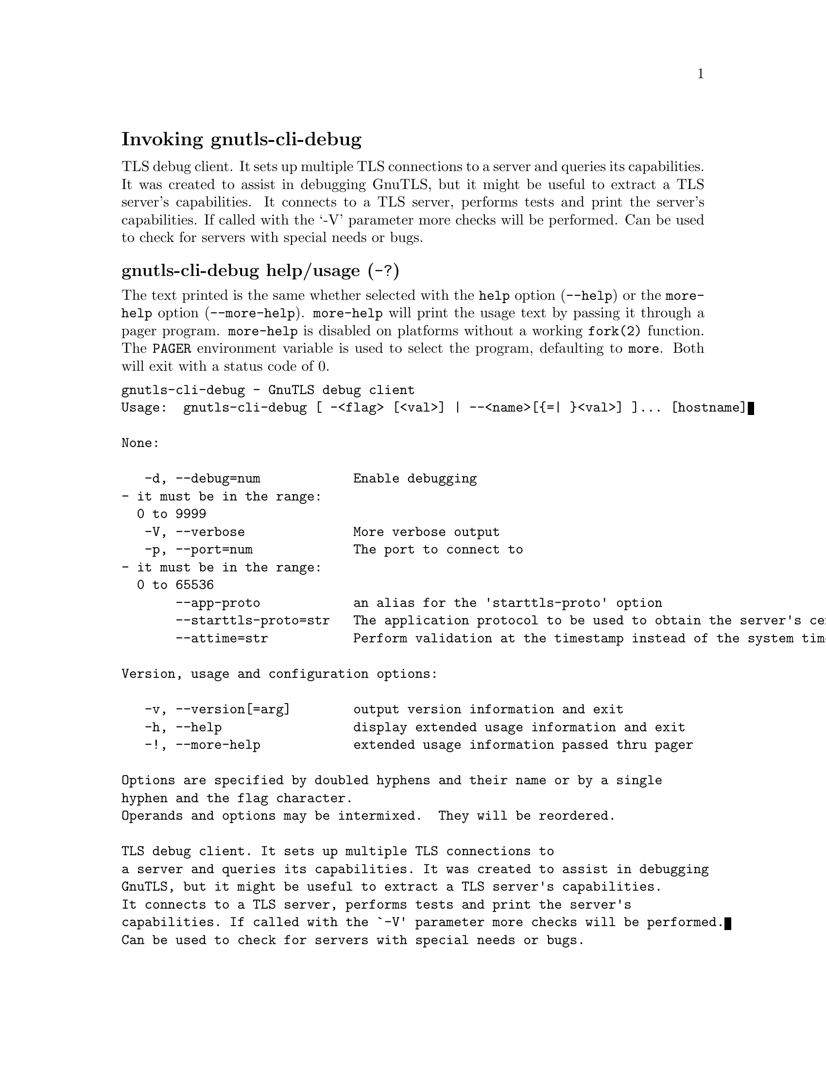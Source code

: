 @node gnutls-cli-debug Invocation
@heading Invoking gnutls-cli-debug
@pindex gnutls-cli-debug

TLS debug client. It sets up multiple TLS connections to 
a server and queries its capabilities. It was created to assist in debugging 
GnuTLS, but it might be useful to extract a TLS server's capabilities.
It connects to a TLS server, performs tests and print the server's 
capabilities. If called with the `-V' parameter more checks will be performed.
Can be used to check for servers with special needs or bugs.

@anchor{gnutls-cli-debug usage}
@subheading gnutls-cli-debug help/usage (@option{-?})
@cindex gnutls-cli-debug help

The text printed is the same whether selected with the @code{help} option
(@option{--help}) or the @code{more-help} option (@option{--more-help}).  @code{more-help} will print
the usage text by passing it through a pager program.
@code{more-help} is disabled on platforms without a working
@code{fork(2)} function.  The @code{PAGER} environment variable is
used to select the program, defaulting to @file{more}.  Both will exit
with a status code of 0.

@exampleindent 0
@example
gnutls-cli-debug - GnuTLS debug client
Usage:  gnutls-cli-debug [ -<flag> [<val>] | --<name>[@{=| @}<val>] ]... [hostname]

None:

   -d, --debug=num            Enable debugging
				- it must be in the range:
				  0 to 9999
   -V, --verbose              More verbose output
   -p, --port=num             The port to connect to
				- it must be in the range:
				  0 to 65536
       --app-proto            an alias for the 'starttls-proto' option
       --starttls-proto=str   The application protocol to be used to obtain the server's certificate (https, ftp, smtp, imap, ldap, xmpp, lmtp, pop3, nntp, sieve, postgres)
       --attime=str           Perform validation at the timestamp instead of the system time

Version, usage and configuration options:

   -v, --version[=arg]        output version information and exit
   -h, --help                 display extended usage information and exit
   -!, --more-help            extended usage information passed thru pager

Options are specified by doubled hyphens and their name or by a single
hyphen and the flag character.
Operands and options may be intermixed.  They will be reordered.

TLS debug client. It sets up multiple TLS connections to 
a server and queries its capabilities. It was created to assist in debugging 
GnuTLS, but it might be useful to extract a TLS server's capabilities.
It connects to a TLS server, performs tests and print the server's 
capabilities. If called with the `-V' parameter more checks will be performed.
Can be used to check for servers with special needs or bugs.

Please send bug reports to:  <bugs@@gnutls.org>

@end example
@exampleindent 4

@subheading debug option (-d).
@anchor{gnutls-cli-debug debug}

This is the ``enable debugging'' option.
This option takes a ArgumentType.NUMBER argument.
Specifies the debug level.
@subheading app-proto option.
@anchor{gnutls-cli-debug app-proto}

This is an alias for the @code{starttls-proto} option,
@pxref{gnutls-cli-debug starttls-proto, the starttls-proto option documentation}.

@subheading starttls-proto option.
@anchor{gnutls-cli-debug starttls-proto}

This is the ``the application protocol to be used to obtain the server's certificate (https, ftp, smtp, imap, ldap, xmpp, lmtp, pop3, nntp, sieve, postgres)'' option.
This option takes a ArgumentType.STRING argument.
Specify the application layer protocol for STARTTLS. If the protocol is supported, gnutls-cli will proceed to the TLS negotiation.
@subheading attime option.
@anchor{gnutls-cli-debug attime}

This is the ``perform validation at the timestamp instead of the system time'' option.
This option takes a ArgumentType.STRING argument @file{timestamp}.
timestamp is an instance in time encoded as Unix time or in a human
 readable timestring such as "29 Feb 2004", "2004-02-29".
Full documentation available at 
<https://www.gnu.org/software/coreutils/manual/html_node/Date-input-formats.html>
or locally via info '(coreutils) date invocation'.
@subheading version option (-v).
@anchor{gnutls-cli-debug version}

This is the ``output version information and exit'' option.
This option takes a ArgumentType.KEYWORD argument.
Output version of program and exit.  The default mode is `v', a simple
version.  The `c' mode will print copyright information and `n' will
print the full copyright notice.
@subheading help option (-h).
@anchor{gnutls-cli-debug help}

This is the ``display extended usage information and exit'' option.
Display usage information and exit.
@subheading more-help option (-!).
@anchor{gnutls-cli-debug more-help}

This is the ``extended usage information passed thru pager'' option.
Pass the extended usage information through a pager.
@anchor{gnutls-cli-debug exit status}
@subheading gnutls-cli-debug exit status

One of the following exit values will be returned:
@table @samp
@item 0 (EXIT_SUCCESS)
Successful program execution.
@item 1 (EXIT_FAILURE)
The operation failed or the command syntax was not valid.
@end table
@anchor{gnutls-cli-debug See Also}
@subsubheading gnutls-cli-debug See Also
gnutls-cli(1), gnutls-serv(1)
@anchor{gnutls-cli-debug Examples}
@subsubheading gnutls-cli-debug Examples
@example
$ gnutls-cli-debug localhost
GnuTLS debug client 3.5.0
Checking localhost:443
                             for SSL 3.0 (RFC6101) support... yes
                        whether we need to disable TLS 1.2... no
                        whether we need to disable TLS 1.1... no
                        whether we need to disable TLS 1.0... no
                        whether %NO_EXTENSIONS is required... no
                               whether %COMPAT is required... no
                             for TLS 1.0 (RFC2246) support... yes
                             for TLS 1.1 (RFC4346) support... yes
                             for TLS 1.2 (RFC5246) support... yes
                                  fallback from TLS 1.6 to... TLS1.2
                        for RFC7507 inappropriate fallback... yes
                                     for HTTPS server name... Local
                               for certificate chain order... sorted
                  for safe renegotiation (RFC5746) support... yes
                     for Safe renegotiation support (SCSV)... no
                    for encrypt-then-MAC (RFC7366) support... no
                   for ext master secret (RFC7627) support... no
                           for heartbeat (RFC6520) support... no
                       for version rollback bug in RSA PMS... dunno
                  for version rollback bug in Client Hello... no
            whether the server ignores the RSA PMS version... yes
whether small records (512 bytes) are tolerated on handshake... yes
    whether cipher suites not in SSL 3.0 spec are accepted... yes
whether a bogus TLS record version in the client hello is accepted... yes
         whether the server understands TLS closure alerts... partially
            whether the server supports session resumption... yes
                      for anonymous authentication support... no
                      for ephemeral Diffie-Hellman support... no
                   for ephemeral EC Diffie-Hellman support... yes
                    ephemeral EC Diffie-Hellman group info... SECP256R1
                  for AES-128-GCM cipher (RFC5288) support... yes
                  for AES-128-CCM cipher (RFC6655) support... no
                for AES-128-CCM-8 cipher (RFC6655) support... no
                  for AES-128-CBC cipher (RFC3268) support... yes
             for CAMELLIA-128-GCM cipher (RFC6367) support... no
             for CAMELLIA-128-CBC cipher (RFC5932) support... no
                     for 3DES-CBC cipher (RFC2246) support... yes
                  for ARCFOUR 128 cipher (RFC2246) support... yes
                                       for MD5 MAC support... yes
                                      for SHA1 MAC support... yes
                                    for SHA256 MAC support... yes
                              for ZLIB compression support... no
                     for max record size (RFC6066) support... no
                for OCSP status response (RFC6066) support... no
              for OpenPGP authentication (RFC6091) support... no
@end example

You could also use the client to debug services with starttls capability.
@example
$ gnutls-cli-debug --starttls-proto smtp --port 25 localhost
@end example

